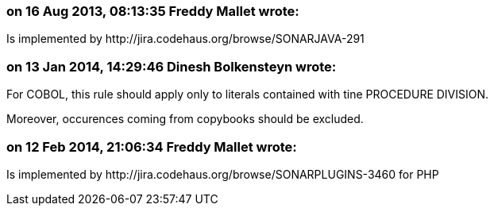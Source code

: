 === on 16 Aug 2013, 08:13:35 Freddy Mallet wrote:
Is implemented by \http://jira.codehaus.org/browse/SONARJAVA-291

=== on 13 Jan 2014, 14:29:46 Dinesh Bolkensteyn wrote:
For COBOL, this rule should apply only to literals contained with tine PROCEDURE DIVISION.

Moreover, occurences coming from copybooks should be excluded.

=== on 12 Feb 2014, 21:06:34 Freddy Mallet wrote:
Is implemented by \http://jira.codehaus.org/browse/SONARPLUGINS-3460 for PHP

